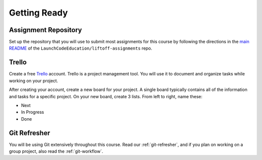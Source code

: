 .. _setup:

Getting Ready
=============

Assignment Repository
---------------------

Set up the repository that you will use to submit most assignments for
this course by following the directions in the `main
README <https://github.com/launchcodeeducation/liftoff-assignments>`__
of the ``LaunchCodeEducation/liftoff-assignments`` repo.

Trello
------

Create a free `Trello <https://trello.com/>`_ account. Trello is a project management tool. You will use it to document and organize tasks while working on your project. 

After creating your account, create a new board for your project. A single board typically contains all of the information and tasks for a specific project. On your new board, create 3 lists. From left to right, name these:

- Next
- In Progress
- Done

Git Refresher
-------------

You will be using Git extensively throughout this course. Read our :ref:`git-refresher`, and if you plan on working on a group project, also read the :ref:`git-workflow`.
